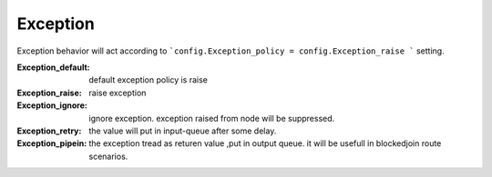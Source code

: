 Exception
---------


Exception behavior will act according to ```config.Exception_policy = config.Exception_raise ``` setting.

:Exception_default: default exception policy is raise
:Exception_raise: raise exception
:Exception_ignore: ignore exception. exception raised from node will be suppressed.
:Exception_retry:   the value will put in input-queue after some delay.
:Exception_pipein: the exception tread as returen value ,put in output queue. it will be usefull
                       in blockedjoin route scenarios.